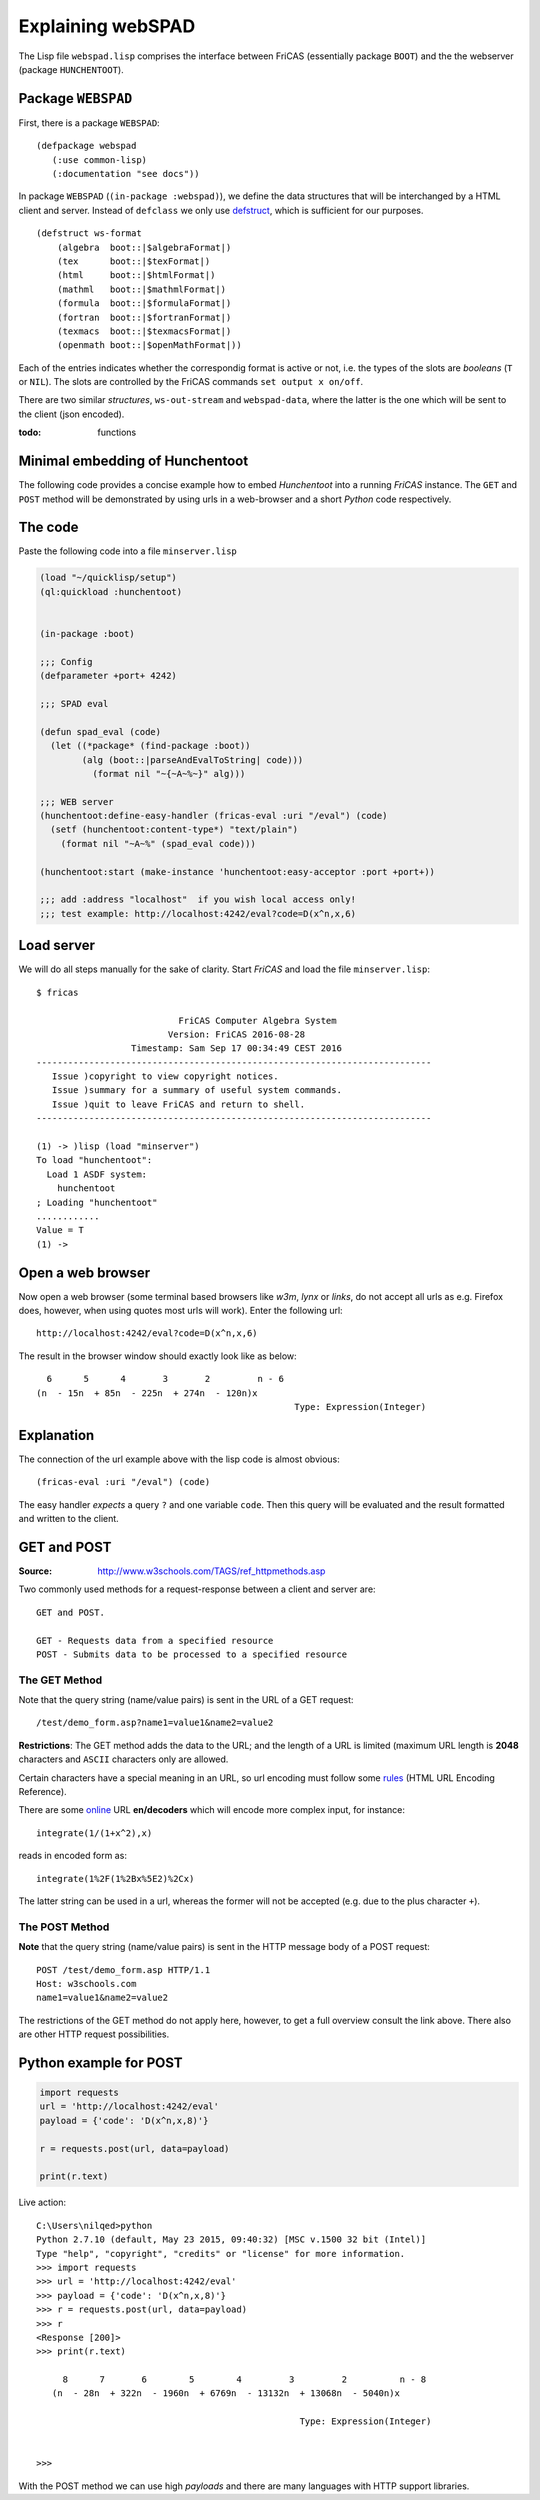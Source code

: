 ==================
Explaining webSPAD
==================
The Lisp file ``webspad.lisp`` comprises the interface between FriCAS
(essentially package ``BOOT``) and the the webserver (package
``HUNCHENTOOT``).

Package ``WEBSPAD``
-------------------
First, there is a package ``WEBSPAD``:
::

    (defpackage webspad
       (:use common-lisp)
       (:documentation "see docs"))

In package ``WEBSPAD`` (``(in-package :webspad)``), we define the data
structures that will be interchanged by a HTML client and server. Instead
of ``defclass`` we only use `defstruct`_, which is sufficient for our
purposes.
::

	(defstruct ws-format
	    (algebra  boot::|$algebraFormat|)
	    (tex      boot::|$texFormat|)
	    (html     boot::|$htmlFormat|)
	    (mathml   boot::|$mathmlFormat|)
	    (formula  boot::|$formulaFormat|)
	    (fortran  boot::|$fortranFormat|)
	    (texmacs  boot::|$texmacsFormat|)
	    (openmath boot::|$openMathFormat|))

Each of the entries indicates whether the correspondig format is active or
not, i.e. the types of the slots are *booleans* (``T`` or ``NIL``). The
slots are controlled by the FriCAS commands ``set output x on/off``.

There are two similar *structures*, ``ws-out-stream`` and ``webspad-data``,
where the latter is the one which will be sent to the client (json encoded).

:todo: functions 



.. _defstruct: https://lispcookbook.github.io/cl-cookbook/data-structures.html

.. example of a minimal HT embedding


Minimal embedding of Hunchentoot
--------------------------------
The following code provides a concise example how to embed *Hunchentoot*
into a running *FriCAS* instance. The ``GET`` and ``POST`` method will be
demonstrated by using urls in a web-browser and a short *Python* code 
respectively.

The code
--------
Paste the following code into a file ``minserver.lisp``
    
.. code:: common-lisp

  (load "~/quicklisp/setup")
  (ql:quickload :hunchentoot)


  (in-package :boot)

  ;;; Config
  (defparameter +port+ 4242)

  ;;; SPAD eval

  (defun spad_eval (code)
    (let ((*package* (find-package :boot))
          (alg (boot::|parseAndEvalToString| code)))
            (format nil "~{~A~%~}" alg)))   
    
  ;;; WEB server
  (hunchentoot:define-easy-handler (fricas-eval :uri "/eval") (code)
    (setf (hunchentoot:content-type*) "text/plain")
      (format nil "~A~%" (spad_eval code)))
    
  (hunchentoot:start (make-instance 'hunchentoot:easy-acceptor :port +port+))

  ;;; add :address "localhost"  if you wish local access only!
  ;;; test example: http://localhost:4242/eval?code=D(x^n,x,6)  
  
Load server
-----------
We will do all steps manually for the sake of clarity. Start *FriCAS* and
load the file ``minserver.lisp``::
    
    $ fricas
    
                               FriCAS Computer Algebra System
                             Version: FriCAS 2016-08-28
                      Timestamp: Sam Sep 17 00:34:49 CEST 2016
    ---------------------------------------------------------------------------
       Issue )copyright to view copyright notices.
       Issue )summary for a summary of useful system commands.
       Issue )quit to leave FriCAS and return to shell.
    ---------------------------------------------------------------------------
    
    (1) -> )lisp (load "minserver")
    To load "hunchentoot":
      Load 1 ASDF system:
        hunchentoot
    ; Loading "hunchentoot"
    ............
    Value = T
    (1) ->
    
    
Open a web browser
------------------
Now open a web browser (some terminal based browsers like *w3m*, *lynx* or
*links*, do not accept all urls as e.g. Firefox does, however, when using
quotes most urls will work). Enter the following url::
    
    http://localhost:4242/eval?code=D(x^n,x,6)
    
The result in the browser window should exactly look like as below::
    
     6      5      4       3       2         n - 6
   (n  - 15n  + 85n  - 225n  + 274n  - 120n)x
                                                    Type: Expression(Integer)

                                                    
    
Explanation
-----------
The connection of the url example above with the lisp code is almost obvious::
    
    (fricas-eval :uri "/eval") (code)
    
The easy handler *expects* a query ``?`` and one variable ``code``. Then this
query will be evaluated and the result formatted and written to the client.


GET and POST
------------
:Source: http://www.w3schools.com/TAGS/ref_httpmethods.asp

Two commonly used methods for a request-response between a client and server 
are::
    
    GET and POST.

    GET - Requests data from a specified resource
    POST - Submits data to be processed to a specified resource
    
The GET Method
~~~~~~~~~~~~~~
Note that the query string (name/value pairs) is sent in the URL of a GET 
request::

    /test/demo_form.asp?name1=value1&name2=value2 


**Restrictions**: The GET method adds the data to the URL; and the length of a 
URL is limited (maximum URL length is **2048** characters and ``ASCII`` 
characters only are allowed.

Certain characters have a special meaning in an URL, so url encoding must 
follow some `rules`_ (HTML URL Encoding Reference).

.. _rules: http://www.w3schools.com/tags/ref_urlencode.asp

There are some `online`_ URL **en/decoders** which will encode more complex 
input, for instance::
    
    integrate(1/(1+x^2),x)
    
reads in encoded form as::
    
    integrate(1%2F(1%2Bx%5E2)%2Cx)
    
The latter string can be used in a url, whereas the former will not be
accepted (e.g. due to the plus character ``+``).

.. _online: http://meyerweb.com/eric/tools/dencoder/
    

The POST Method
~~~~~~~~~~~~~~~
**Note** that the query string (name/value pairs) is sent in the HTTP message 
body of a POST request::
    
    POST /test/demo_form.asp HTTP/1.1
    Host: w3schools.com
    name1=value1&name2=value2
    
The restrictions of the GET method do not apply here, however, to get a full
overview consult the link above. There also are other HTTP request 
possibilities.

Python example for POST
-----------------------

.. code:: python

  import requests
  url = 'http://localhost:4242/eval'
  payload = {'code': 'D(x^n,x,8)'}

  r = requests.post(url, data=payload)

  print(r.text)

  
Live action::
    
    
    C:\Users\nilqed>python
    Python 2.7.10 (default, May 23 2015, 09:40:32) [MSC v.1500 32 bit (Intel)]
    Type "help", "copyright", "credits" or "license" for more information.
    >>> import requests
    >>> url = 'http://localhost:4242/eval'
    >>> payload = {'code': 'D(x^n,x,8)'}
    >>> r = requests.post(url, data=payload)
    >>> r
    <Response [200]>
    >>> print(r.text)
    
         8      7       6        5        4         3         2          n - 8
       (n  - 28n  + 322n  - 1960n  + 6769n  - 13132n  + 13068n  - 5040n)x
                                                       
                                                      Type: Expression(Integer)
    
    
    >>>
  
With the POST method we can use high *payloads* and there are many languages 
with HTTP support libraries. 

